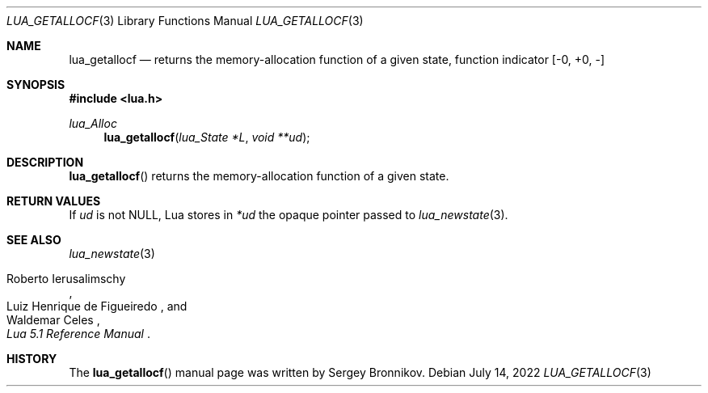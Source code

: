 .Dd $Mdocdate: July 14 2022 $
.Dt LUA_GETALLOCF 3
.Os
.Sh NAME
.Nm lua_getallocf
.Nd returns the memory-allocation function of a given state, function indicator
.Bq -0, +0, -
.Sh SYNOPSIS
.In lua.h
.Ft lua_Alloc
.Fn lua_getallocf "lua_State *L" "void **ud"
.Sh DESCRIPTION
.Fn lua_getallocf
returns the memory-allocation function of a given state.
.Sh RETURN VALUES
If
.Fa ud
is not
.Dv NULL ,
Lua stores in
.Fa *ud
the opaque pointer passed to
.Xr lua_newstate 3 .
.Sh SEE ALSO
.Xr lua_newstate 3
.Rs
.%A Roberto Ierusalimschy
.%A Luiz Henrique de Figueiredo
.%A Waldemar Celes
.%T Lua 5.1 Reference Manual
.Re
.Sh HISTORY
The
.Fn lua_getallocf
manual page was written by Sergey Bronnikov.
